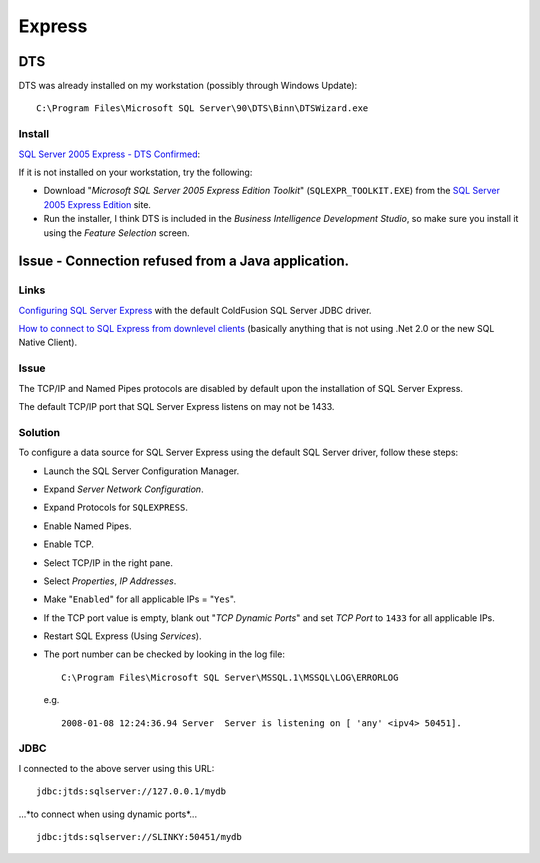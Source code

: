 Express
*******

DTS
===

DTS was already installed on my workstation (possibly through Windows Update):

::

  C:\Program Files\Microsoft SQL Server\90\DTS\Binn\DTSWizard.exe

Install
-------

`SQL Server 2005 Express - DTS Confirmed`_:

If it is not installed on your workstation, try the following:

- Download "*Microsoft SQL Server 2005 Express Edition Toolkit*"
  (``SQLEXPR_TOOLKIT.EXE``) from the `SQL Server 2005 Express Edition`_ site.

- Run the installer, I think DTS is included in the *Business Intelligence
  Development Studio*, so make sure you install it using the *Feature
  Selection* screen.

Issue - Connection refused from a Java application.
===================================================

Links
-----

`Configuring SQL Server Express`_ with the default ColdFusion SQL Server JDBC
driver.

`How to connect to SQL Express from downlevel clients`_ (basically anything
that is not using .Net 2.0 or the new SQL Native Client).

Issue
-----

The TCP/IP and Named Pipes protocols are disabled by default upon the
installation of SQL Server Express.

The default TCP/IP port that SQL Server Express listens on may not be 1433.

Solution
--------

To configure a data source for SQL Server Express using the default SQL Server
driver, follow these steps:

- Launch the SQL Server Configuration Manager.
- Expand *Server Network Configuration*.
- Expand Protocols for ``SQLEXPRESS``.
- Enable Named Pipes.
- Enable TCP.
- Select TCP/IP in the right pane.
- Select *Properties*, *IP Addresses*.
- Make "``Enabled``" for all applicable IPs = "``Yes``".
- If the TCP port value is empty, blank out "*TCP Dynamic Ports*" and set *TCP
  Port* to ``1433`` for all applicable IPs.
- Restart SQL Express (Using *Services*).
- The port number can be checked by looking in the log file:

  ::

    C:\Program Files\Microsoft SQL Server\MSSQL.1\MSSQL\LOG\ERRORLOG

  e.g.

  ::

    2008-01-08 12:24:36.94 Server  Server is listening on [ 'any' <ipv4> 50451].

JDBC
----

I connected to the above server using this URL:

::

  jdbc:jtds:sqlserver://127.0.0.1/mydb

...*to connect when using dynamic ports*...

::

  jdbc:jtds:sqlserver://SLINKY:50451/mydb



.. _`SQL Server 2005 Express - DTS Confirmed`: http://cfsilence.com/blog/client/index.cfm/2007/1/16/SQL-Server-2005-Express--DTS-Confirmed
.. _`SQL Server 2005 Express Edition`: http://msdn.microsoft.com/en-gb/express/bb410792.aspx
.. _`Configuring SQL Server Express`: http://kb.adobe.com/selfservice/viewContent.do?externalId=kb400255&sliceId=2
.. _`How to connect to SQL Express from downlevel clients`: http://blogs.msdn.com/sqlexpress/archive/2004/07/23/192044.aspx

